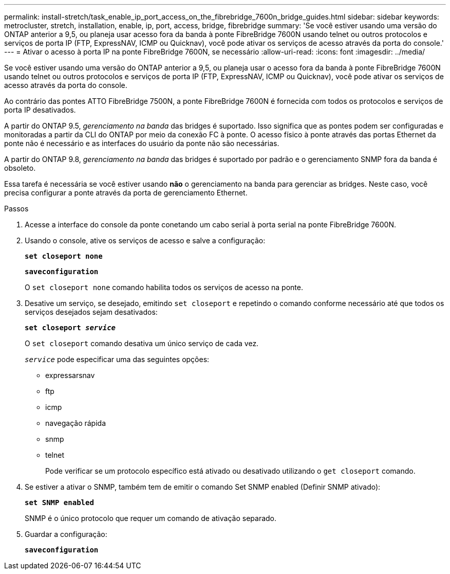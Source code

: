 ---
permalink: install-stretch/task_enable_ip_port_access_on_the_fibrebridge_7600n_bridge_guides.html 
sidebar: sidebar 
keywords: metrocluster, stretch, installation, enable, ip, port, access, bridge, fibrebridge 
summary: 'Se você estiver usando uma versão do ONTAP anterior a 9,5, ou planeja usar acesso fora da banda à ponte FibreBridge 7600N usando telnet ou outros protocolos e serviços de porta IP (FTP, ExpressNAV, ICMP ou Quicknav), você pode ativar os serviços de acesso através da porta do console.' 
---
= Ativar o acesso à porta IP na ponte FibreBridge 7600N, se necessário
:allow-uri-read: 
:icons: font
:imagesdir: ../media/


[role="lead"]
Se você estiver usando uma versão do ONTAP anterior a 9,5, ou planeja usar o acesso fora da banda à ponte FibreBridge 7600N usando telnet ou outros protocolos e serviços de porta IP (FTP, ExpressNAV, ICMP ou Quicknav), você pode ativar os serviços de acesso através da porta do console.

Ao contrário das pontes ATTO FibreBridge 7500N, a ponte FibreBridge 7600N é fornecida com todos os protocolos e serviços de porta IP desativados.

A partir do ONTAP 9.5, _gerenciamento na banda_ das bridges é suportado. Isso significa que as pontes podem ser configuradas e monitoradas a partir da CLI do ONTAP por meio da conexão FC à ponte. O acesso físico à ponte através das portas Ethernet da ponte não é necessário e as interfaces do usuário da ponte não são necessárias.

A partir do ONTAP 9.8, _gerenciamento na banda_ das bridges é suportado por padrão e o gerenciamento SNMP fora da banda é obsoleto.

Essa tarefa é necessária se você estiver usando *não* o gerenciamento na banda para gerenciar as bridges. Neste caso, você precisa configurar a ponte através da porta de gerenciamento Ethernet.

.Passos
. Acesse a interface do console da ponte conetando um cabo serial à porta serial na ponte FibreBridge 7600N.
. Usando o console, ative os serviços de acesso e salve a configuração:
+
`*set closeport none*`

+
`*saveconfiguration*`

+
O `set closeport none` comando habilita todos os serviços de acesso na ponte.

. Desative um serviço, se desejado, emitindo `set closeport` e repetindo o comando conforme necessário até que todos os serviços desejados sejam desativados:
+
`*set closeport _service_*`

+
O `set closeport` comando desativa um único serviço de cada vez.

+
`_service_` pode especificar uma das seguintes opções:

+
** expressarsnav
** ftp
** icmp
** navegação rápida
** snmp
** telnet
+
Pode verificar se um protocolo específico está ativado ou desativado utilizando o `get closeport` comando.



. Se estiver a ativar o SNMP, também tem de emitir o comando Set SNMP enabled (Definir SNMP ativado):
+
`*set SNMP enabled*`

+
SNMP é o único protocolo que requer um comando de ativação separado.

. Guardar a configuração:
+
`*saveconfiguration*`


